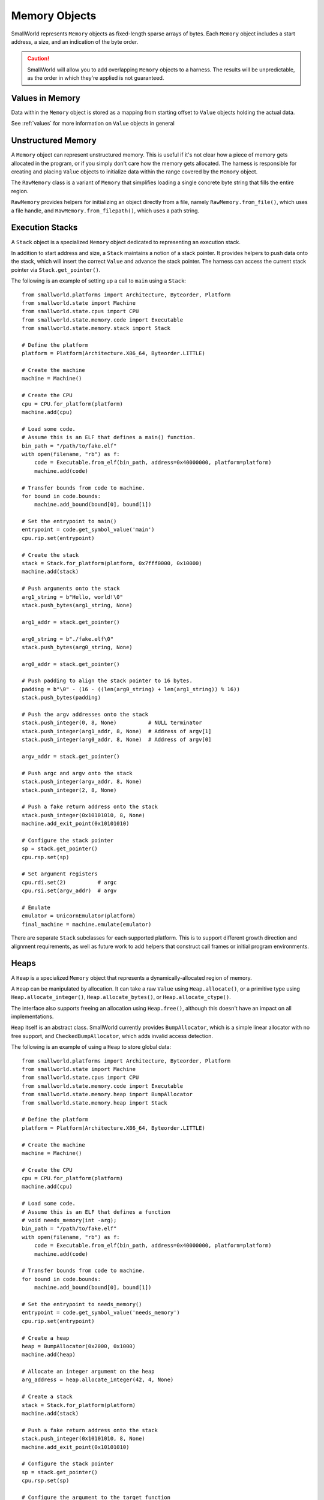Memory Objects
==============

SmallWorld represents ``Memory`` objects as fixed-length sparse arrays of bytes.
Each ``Memory`` object includes a start address, a size, and an indication of the byte order.

.. caution::
   SmallWorld will allow you to add overlapping ``Memory`` objects to a harness.
   The results will be unpredictable, as the order in which they're applied
   is not guaranteed.

Values in Memory
----------------

Data within the ``Memory`` object is stored as a mapping
from starting offset to ``Value`` objects holding the actual data.

See :ref:`values` for more information on ``Value`` objects in general

Unstructured Memory
-------------------

A ``Memory`` object can represent unstructured memory.
This is useful if it's not clear how a piece of memory gets allocated in the program,
or if you simply don't care how the memory gets allocated.
The harness is responsible for creating and placing ``Value`` objects
to initialize data within the range covered by the ``Memory`` object.


The ``RawMemory`` class is a variant of ``Memory``
that simplifies loading a single concrete byte string that fills the entire region.

``RawMemory`` provides helpers for initializing an object directly from a file,
namely ``RawMemory.from_file()``, which uses a file handle,
and ``RawMemory.from_filepath()``, which uses a path string.

Execution Stacks
----------------

A ``Stack`` object is a specialized ``Memory`` object
dedicated to representing an execution stack.

In addition to start address and size,
a ``Stack`` maintains a notion of a stack pointer.
It provides helpers to push data onto the stack,
which will insert the correct ``Value`` and advance
the stack pointer.  The harness can access
the current stack pointer via ``Stack.get_pointer()``.

The following is an example of setting up a call to ``main`` using a ``Stack``::

    from smallworld.platforms import Architecture, Byteorder, Platform
    from smallworld.state import Machine
    from smallworld.state.cpus import CPU
    from smallworld.state.memory.code import Executable
    from smallworld.state.memory.stack import Stack

    # Define the platform
    platform = Platform(Architecture.X86_64, Byteorder.LITTLE)
    
    # Create the machine
    machine = Machine()

    # Create the CPU
    cpu = CPU.for_platform(platform)
    machine.add(cpu)

    # Load some code.
    # Assume this is an ELF that defines a main() function.
    bin_path = "/path/to/fake.elf"
    with open(filename, "rb") as f:
        code = Executable.from_elf(bin_path, address=0x40000000, platform=platform)
        machine.add(code)

    # Transfer bounds from code to machine.
    for bound in code.bounds:
        machine.add_bound(bound[0], bound[1])

    # Set the entrypoint to main()
    entrypoint = code.get_symbol_value('main')
    cpu.rip.set(entrypoint)

    # Create the stack
    stack = Stack.for_platform(platform, 0x7fff0000, 0x10000)
    machine.add(stack)
    
    # Push arguments onto the stack
    arg1_string = b"Hello, world!\0"
    stack.push_bytes(arg1_string, None)

    arg1_addr = stack.get_pointer()
    
    arg0_string = b"./fake.elf\0"
    stack.push_bytes(arg0_string, None)

    arg0_addr = stack.get_pointer()

    # Push padding to align the stack pointer to 16 bytes.
    padding = b"\0" - (16 - ((len(arg0_string) + len(arg1_string)) % 16))
    stack.push_bytes(padding)
    
    # Push the argv addresses onto the stack
    stack.push_integer(0, 8, None)          # NULL terminator
    stack.push_integer(arg1_addr, 8, None)  # Address of argv[1]
    stack.push_integer(arg0_addr, 8, None)  # Address of argv[0]

    argv_addr = stack.get_pointer()

    # Push argc and argv onto the stack
    stack.push_integer(argv_addr, 8, None)
    stack.push_integer(2, 8, None)

    # Push a fake return address onto the stack
    stack.push_integer(0x10101010, 8, None)
    machine.add_exit_point(0x10101010)

    # Configure the stack pointer
    sp = stack.get_pointer()
    cpu.rsp.set(sp)

    # Set argument registers
    cpu.rdi.set(2)          # argc
    cpu.rsi.set(argv_addr)  # argv

    # Emulate
    emulator = UnicornEmulator(platform)
    final_machine = machine.emulate(emulator)
      
There are separate ``Stack`` subclasses for each supported platform.
This is to support different growth direction and alignment
requirements, as well as future work to add helpers
that construct call frames or initial program environments.

Heaps
-----

A ``Heap`` is a specialized ``Memory`` object
that represents a dynamically-allocated region of memory.

A ``Heap`` can be manipulated by allocation.
It can take a raw ``Value`` using ``Heap.allocate()``,
or a primitive type using ``Heap.allocate_integer()``,
``Heap.allocate_bytes()``, or ``Heap.allocate_ctype()``.

The interface also supports freeing
an allocation using ``Heap.free()``,
although this doesn't have an impact on all implementations.

``Heap`` itself is an abstract class.
SmallWorld currently provides ``BumpAllocator``,
which is a simple linear allocator with no free support,
and ``CheckedBumpAllocator``, which adds invalid access detection.

The following is an example of using a ``Heap`` to store global data::
    
    from smallworld.platforms import Architecture, Byteorder, Platform
    from smallworld.state import Machine
    from smallworld.state.cpus import CPU
    from smallworld.state.memory.code import Executable
    from smallworld.state.memory.heap import BumpAllocator
    from smallworld.state.memory.heap import Stack

    # Define the platform
    platform = Platform(Architecture.X86_64, Byteorder.LITTLE)
    
    # Create the machine
    machine = Machine()

    # Create the CPU
    cpu = CPU.for_platform(platform)
    machine.add(cpu)

    # Load some code.
    # Assume this is an ELF that defines a function
    # void needs_memory(int -arg);
    bin_path = "/path/to/fake.elf"
    with open(filename, "rb") as f:
        code = Executable.from_elf(bin_path, address=0x40000000, platform=platform)
        machine.add(code)

    # Transfer bounds from code to machine.
    for bound in code.bounds:
        machine.add_bound(bound[0], bound[1])

    # Set the entrypoint to needs_memory()
    entrypoint = code.get_symbol_value('needs_memory')
    cpu.rip.set(entrypoint)

    # Create a heap
    heap = BumpAllocator(0x2000, 0x1000)
    machine.add(heap)
    
    # Allocate an integer argument on the heap
    arg_address = heap.allocate_integer(42, 4, None)
    
    # Create a stack
    stack = Stack.for_platform(platform)
    machine.add(stack)

    # Push a fake return address onto the stack
    stack.push_integer(0x10101010, 8, None)
    machine.add_exit_point(0x10101010)
    
    # Configure the stack pointer
    sp = stack.get_pointer()
    cpu.rsp.set(sp)

    # Configure the argument to the target function
    cpu.rdi.set(arg_address)
    
    # Emulate
    emulator = UnicornEmulator(platform)
    final_machine = machine.emulate(emulator)

Executables
-----------

An ``Executable`` is a subclass of ``Memory`` representing some form of code.

The basic ``Executable`` class represents unstructured code, such as a RAM dump or shell code.
It should be initialized using ``Executable.from_file()`` or ``Executable.from_filepath()``

.. caution::
   Some emulators and platforms handle code differently from data.
   Using an ``Exectuable`` instead of a more general ``Memory`` subclass
   is how a harness communicates this split to the emulator.

   - angr uses a different memory backend for code than it does for data.
     Specifying large (more than tens of MBs) of memory as data
     will make the execution engine unusably slow.
   - Ghidra and Panda can model architectures
     that use different address spaces when accessing code
     and data.  We don't support any yet, but this will be the mechanism for controlling
     which address space your memory lands in. 

Object File Loaders
-------------------

Subclasses of ``Executable`` support loading object files.
These are structured binary files that provide
a large amount of information to a program loader:

- Specify platform details to ensure compatibility.
- Specify how to lay out memory image for this program or library.
- Provide initial data for parts of memory that have initial data.
- Provide an entry point address, if the image is executable
- Provide relocation information, if the image is position-independent.
- Provide information about required libraries and other runtime linking requirements.
- Provide information on imported and exported symbols.

Currently, SmallWorld supports the following formats:

- --ELF--: Used by Linux (and many other platforms) for executables and shared objects.
- --PE32+--: Used by Windows (and a few other platforms) for executables and DLLs.

Such objects should be instantiated using helpers on ``Executable``,
namely ``Executable.from_elf()`` and ``Executable.from_pe()``

.. note::
   SmallWorld doesn't really provide an interface for introspecting
   the metadata of an object file.
   It's assumed that the harness author has access to better 
   dedicated inspection tools like objdump or Ghidra.

.. note::
   ELF files can also represent "relocatable objects",
   which only contain logical program layout information,
   and are waiting for a linker to finalize them into a physical image.

   Relocatable objects include ``.o`` files produced as intermediate compilation
   artifacts or components of a ``.a`` static library, as well as
   ``.ko`` files holding kernel modules.

   The SmallWorld ELF loader currently doesn't handle relocatable objects;
   it requires parsing a different, slightly more complex
   set of metadata from a fully-linked ELF.

Platform Verification
^^^^^^^^^^^^^^^^^^^^^

Object file representations indicate to a certain resolution
which platform the code inside them is compatible with.

The harness can use the optional ``platform`` argument
to ``Executable.from_elf()`` or ``Executable.from_pe()`` to specify a required platform.
If the platform from the header doesn't match,
the loader will raise an exception.

The harness can also leave the ``platform`` argument blank,
and allow the loader to determine its own platform.
The derived platform will be available at the ``platform`` attribute
of the resulting object.

Load Address
^^^^^^^^^^^^

Object files can specify a base address for their memory image,
or allow the program loader to determine one at runtime.

The harness can specify a load address via the optional ``address``
parameter to ``Executable.from_elf()`` or ``Executable.from_pe()``.

This works differently for ELF and PE files:

- --ELF:-- ELF files that specify a load address generally must be loaded at that address.
  If not, the harness must provide an address.  If both or neither specify a load address,
  the initializer will raise an exception.
- --PE32+:-- PE files nearly always specify a load address that is nearly always optional.
  The harness may specify a load address, otherwise the initalizer will default to the
  load address in the file.

Memory Layout
^^^^^^^^^^^^^

Once successfully loaded, an object file representation
will act as a ``Memory`` object with one ``Value`` per allocated segment
in the specified memory image.

This will properly handle both file-backed and zero-initialized (BSS) segments.

.. note::
   PE32+ files have overlapping initialized segments.
   This is normal, and the overlap always contains the same data.
   This case is handled correctly by the accessor functions on ``Memory``,
   as well as when applying the ``Executable`` to an emulator.

   Be aware of this if you try to manually modify the ``Value`` objects.

.. note::
   Object file representations will apply executable segments
   to emulators as code, and non-executable segments as data.


Entry Point
^^^^^^^^^^^

Object file representations present the entrypoint
specified in the file via the ``entrypoint`` property.

.. note::
   The entrypoint of most desktop application binaries will point
   to runtime initializers that are a) extremely difficult to micro-execute,
   and b) very rarely interesting.

   See --separate tutorial-- on how to find and exercise ``main()`` on Windows and Linux. 

Bounds
^^^^^^

Object file representations derive execution bounds 
for the loaded image based on the locations of the executable segments.

The list of ranges will be exposed via the ``bounds`` property of the ``Executable``.

.. caution::
   Bounds are NOT transferred to a ``Machine`` when the ``Executable`` is added,
   nor are they applied to the emulator when the ``Machine`` is applied.

   This makes it easier for a harness to constrain execution
   to a small part of a program or library,
   or to leave execution unconstrained.

Linking and Loading
^^^^^^^^^^^^^^^^^^^

Aside from laying out memory, the other major responsibility
of an object file is to provide the metadata needed for runtime linking.

These concepts work almost completely differently for ELF and PE32+ files,
and so are presented separately.

.. caution::
   As a micro-execution framework, SmallWorld's linker and loader models are optional.
   An ``Executable`` can be included in a harness with some or all of its symbols
   left undefined.

   This will almost certainly result in an emulation error,
   which may be slightly difficult to diagnose.

PE32+ Relocations
^^^^^^^^^^^^^^^^^

PE32+ files have a concept of relocations,
but they are exclusively used to adjust a program if loaded at a non-standard load address.

SmallWorld handles these opaquely when the ``Executable`` gets initialized.

PE32+ Imports and Exports
^^^^^^^^^^^^^^^^^^^^^^^^^

PE32+ runtime linking is (usually) extremely simple.

A DLL will expose exports, which are a list of identifiable addresses
that other files can reference.  This includes things like function or global variable addresses.

An executable or DLL will expose "imports", which are identifiers (string names or integer ordinals)
into a specific DLL's exports.

At runtime, the linker reads each import for a file and finds the corresponding export
on the specified DLL.  It then copies the address for that export into
the relevant import address table (IAT) entry.  The code will read that address
out of the IAT when it wants to access that export.

SmallWorld has two methods to populate the IAT of a PE32+ file.

The first is ``PEExecutable.update_import()``.
This takes the name of the DLL, a name or ordinal of an import,
and the integer value to write into the IAT.
It will raise an exception if the specified import
doesn't exist.

The second is ``PEExecutable.link_pe()``.
This takes a second ``PEExecutable`` object and updates
any imports in the first PE that have corresponding exports in the second PE.

.. caution::
   PE32+ exports may actually be "forwarded", i.e.: alias an export in another DLL.
   SmallWorld currently does not support this feature.

ELF Symbols and Relocations
^^^^^^^^^^^^^^^^^^^^^^^^^^^

ELF files represent all cross-references as symbols,
essentially named variables within the file metadata.
These serve a lot of purposes, including marking exports,
indicating required imports, and just generally indicating
interesting locations and metadata within the file.

SmallWorld harnesses can access symbols within an ELF
using ``ELFExecutable.get_symbol_value()``
and ``ELFExecutable.get_symbol_size()``.
These both take a string specifying the symbol's name,
and will raise an exception if the symbol doesn't exist.

Any time an image uses an undefined symbol,
the ELF will include a relocation entry
indicating how the image should change when the program loader defines it.

Exactly what kinds of relocations are available,
how they are specified in the ELF file,
and how they are used by the program loader is entirely platform specific.
Currently, only common, relatively simple relocation types are supported by SmallWorld.

SmallWorld has two methods to populate a symbol and update its relocations.

The first is ``ELFExecutable.update_symbol_value()``
It takes the name of a symbol, and the new integer value.
It will overwrite the value of the symbol recorded in the ``ELFExecutable``,
and apply any relocations associated with the symbol.
It will raise an exception if there is no symbol with that
name in the ELF, if the symbol has an associated relocation
that SmallWorld can't handle, or (in rare cases) where there
are multiple symbols with the same name in the ELF.

The second is ``ELFExecutable.link_elf()``
This takes a second ``ELFExecutable``,
and updates all undefined symbols in the first ELF
with the values of defined symbols that share the same name
in the second ELF.
It will raise an exception if any symbol has an associated
relocation that SmallWorld can't handle.
It will skip a symbol if there's more than one
symbol with that name in the first ELF.

.. caution::
   ELF symbols are not bound to a library like PE32+ symbols.
   It's either assumed that there is only one symbol with a specific name
   in an entire process, or the linker will just pick the first copy it sees.

   SmallWorld's model works exactly the same;
   whichever symbol matches first is the one that will stick.

.. caution::
   Some platforms define a "copy" relocation.
   Whereas most relocations compute some value from the symbol and write that into the image
   copy relocations compute an address based off the symbol, dereference that,
   and copy the retrieved data into the image.

   This is extremely annoying to model in a harness,
   since the ``ELFExecutable`` objects don't have access to a complete memory image,
   and in a number of cases, the relevant memory gets initialized at runtime,
   between program start and dynamic symbol resolution.

   Currently, SmallWorld breaks the spec a bit, and allows the harness
   to specify the ultimate value, instead of an address pointing to the ultimate value.

   It is currently up to the harness author to identify when a symbol is referenced
   by a copy relocation.
  

Core Dump Loader
----------------

SmallWorld supports loading Linux core dumps.
These are modified versions of ``ELFExecutable``, loaded
using ``Executable.from_elf_core()``

Linux core files are very simple ELF files,
with an extra metadata struct that specifies register state
at the moment the core dump was created.

While core dumps are usually created when a program irretrievably fails,
manually-created core dumps are an amazing way to harness a complex process.

.. warning::
   TODO: Create tutorial for creating and harnessing with a manual core dump
